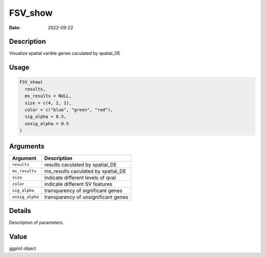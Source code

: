 ========
FSV_show
========

:Date: 2022-09-22

Description
===========

Visualize spatial varible genes caculated by spatial_DE

Usage
=====

.. code:: r

   FSV_show(
     results,
     ms_results = NULL,
     size = c(4, 2, 1),
     color = c("blue", "green", "red"),
     sig_alpha = 0.5,
     unsig_alpha = 0.5
   )

Arguments
=========

=============== ===================================
Argument        Description
=============== ===================================
``results``     results caculated by spatial_DE
``ms_results``  ms_results caculated by spatial_DE
``size``        indicate different levels of qval
``color``       indicate different SV features
``sig_alpha``   transparency of significant genes
``unsig_alpha`` transparency of unsignificant genes
=============== ===================================

Details
=======

Description of parameters.

Value
=====

ggplot object
